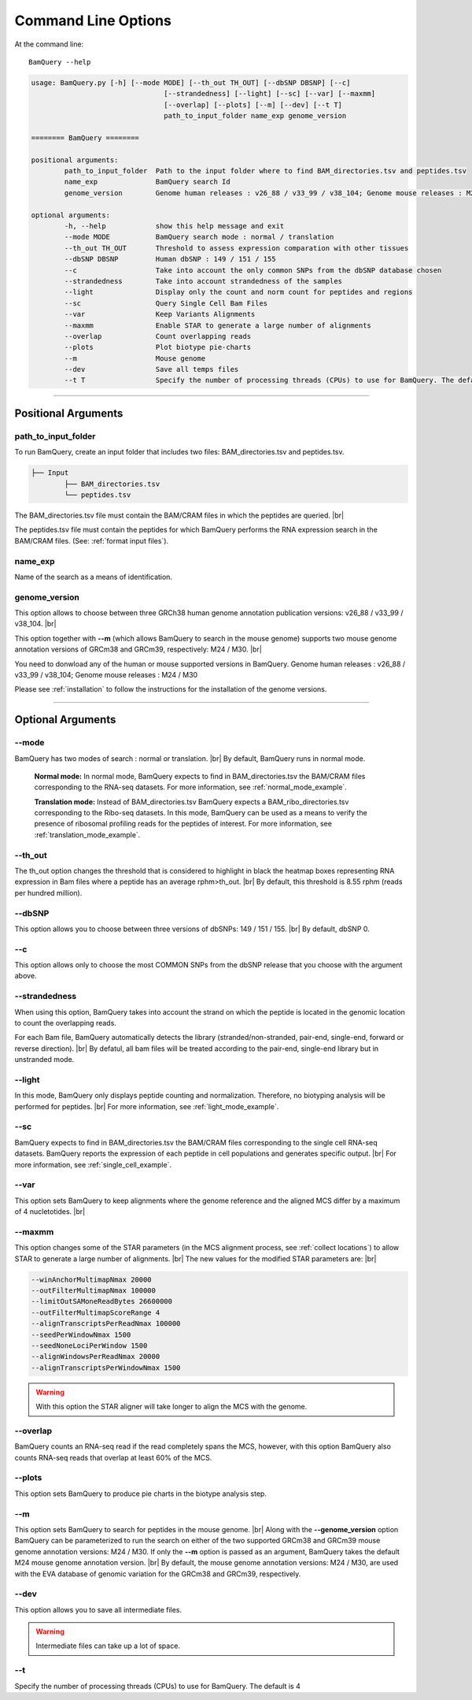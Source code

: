 ====================
Command Line Options
====================

At the command line::

    BamQuery --help


.. code::

		usage: BamQuery.py [-h] [--mode MODE] [--th_out TH_OUT] [--dbSNP DBSNP] [--c]
						[--strandedness] [--light] [--sc] [--var] [--maxmm]
						[--overlap] [--plots] [--m] [--dev] [--t T]
						path_to_input_folder name_exp genome_version

		======== BamQuery ========

		positional arguments:
			path_to_input_folder  Path to the input folder where to find BAM_directories.tsv and peptides.tsv
			name_exp              BamQuery search Id
			genome_version        Genome human releases : v26_88 / v33_99 / v38_104; Genome mouse releases : M24 / M30

		optional arguments:
			-h, --help            show this help message and exit
			--mode MODE           BamQuery search mode : normal / translation
			--th_out TH_OUT       Threshold to assess expression comparation with other tissues
			--dbSNP DBSNP         Human dbSNP : 149 / 151 / 155
			--c                   Take into account the only common SNPs from the dbSNP database chosen
			--strandedness        Take into account strandedness of the samples
			--light               Display only the count and norm count for peptides and regions
			--sc                  Query Single Cell Bam Files
			--var                 Keep Variants Alignments
			--maxmm               Enable STAR to generate a large number of alignments
			--overlap             Count overlapping reads
			--plots               Plot biotype pie-charts
			--m                   Mouse genome
			--dev                 Save all temps files
			--t T                 Specify the number of processing threads (CPUs) to use for BamQuery. The default is 4.


====================



Positional Arguments
====================


**path_to_input_folder**
-------------------------

To run BamQuery, create an input folder that includes two files: BAM_directories.tsv and peptides.tsv. 

.. code::

	
	├── Input
		├── BAM_directories.tsv
		└── peptides.tsv
	    

The BAM_directories.tsv file must contain the BAM/CRAM files in which the peptides are queried. |br|

The peptides.tsv file must contain the peptides for which BamQuery performs the RNA expression search in the BAM/CRAM files.
(See: :ref:`format input files`).


**name_exp**
-------------

Name of the search as a means of identification.

.. _genome version:

**genome_version**
-------------------

This option allows to choose between three GRCh38 human genome annotation publication versions: v26_88 / v33_99 / v38_104. |br|

This option together with **-\-m** (which allows BamQuery to search in the mouse genome) supports two mouse genome annotation versions of GRCm38 and GRCm39, respectively: M24 / M30. |br|

You need to donwload any of the human or mouse supported versions in BamQuery.
Genome human releases : v26_88 / v33_99 / v38_104;
Genome mouse releases : M24 / M30

Please see :ref:`installation` to follow the instructions for the installation of the genome versions.

----------------


Optional Arguments
==================



**-\-mode**
------------

BamQuery has two modes of search : normal or translation. |br|
By default, BamQuery runs in normal mode.

	**Normal mode:**
	In normal mode, BamQuery expects to find in BAM_directories.tsv the BAM/CRAM files corresponding to the RNA-seq datasets. 
	For more information, see :ref:`normal_mode_example`.

	**Translation mode:**
	Instead of BAM_directories.tsv BamQuery expects a BAM_ribo_directories.tsv corresponding to the Ribo-seq datasets. In this mode, BamQuery can be used as a means to verify the presence of ribosomal profiling reads for the peptides of interest. 
	For more information, see :ref:`translation_mode_example`.


**-\-th_out**
--------------

The th_out option changes the threshold that is considered to highlight in black the heatmap boxes representing RNA expression in Bam files where a peptide has an average rphm>th_out. |br|
By default, this threshold is 8.55 rphm (reads per hundred million). 

.. _dbsnp:

**-\-dbSNP**
-------------

This option allows you to choose between three versions of dbSNPs: 149 / 151 / 155. |br|
By default, dbSNP 0. 


**-\-c**
---------
This option allows only to choose the most COMMON SNPs from the dbSNP release that you choose with the argument above.


.. _strandedness:

**-\-strandedness**
--------------------

When using this option, BamQuery takes into account the strand on which the peptide is located in the genomic location to count the overlapping reads. 

For each Bam file, BamQuery automatically detects the library (stranded/non-stranded, pair-end, single-end, forward or reverse direction). |br|
By defatul, all bam files will be treated according to the pair-end, single-end library but in unstranded mode.


**-\-light**
-------------

In this mode, BamQuery only displays peptide counting and normalization. Therefore, no biotyping analysis will be performed for peptides. |br| 
For more information, see :ref:`light_mode_example`.

**-\-sc**
---------

BamQuery expects to find in BAM_directories.tsv the BAM/CRAM files corresponding to the single cell RNA-seq datasets. BamQuery reports the expression of each peptide in cell populations and generates specific output. |br| 
For more information, see :ref:`single_cell_example`.


**-\-var**
----------
This option sets BamQuery to keep alignments where the genome reference and the aligned MCS differ by a maximum of 4 nucletotides. |br| 

**-\-maxmm**
------------
This option changes some of the STAR parameters (in the MCS alignment process, see :ref:`collect locations`) to allow STAR to generate a large number of alignments. |br|
The new values for the modified STAR parameters are: |br|

.. code::

	--winAnchorMultimapNmax 20000
	--outFilterMultimapNmax 100000
	--limitOutSAMoneReadBytes 26600000
	--outFilterMultimapScoreRange 4
	--alignTranscriptsPerReadNmax 100000
	--seedPerWindowNmax 1500
	--seedNoneLociPerWindow 1500
	--alignWindowsPerReadNmax 20000
	--alignTranscriptsPerWindowNmax 1500

.. warning::
	With this option the STAR aligner will take longer to align the MCS with the genome.


**-\-overlap**
--------------
BamQuery counts an RNA-seq read if the read completely spans the MCS, however, with this option BamQuery also counts RNA-seq reads that overlap at least 60% of the MCS. 


**-\-plots**
-------------
This option sets BamQuery to produce pie charts in the biotype analysis step.

**-\-m**
-------------
This option sets BamQuery to search for peptides in the mouse genome. |br|
Along with the **-\-genome_version** option BamQuery can be parameterized to run the search on either of the two supported GRCm38 and GRCm39 mouse genome annotation versions: M24 / M30. If only the **-\-m** option is passed as an argument, BamQuery takes the default M24 mouse genome annotation version. |br|
By default, the mouse genome annotation versions: M24 / M30, are used with the EVA database of genomic variation for the GRCm38 and GRCm39, respectively.


**-\-dev**
----------
This option allows you to save all intermediate files.

.. warning::
	Intermediate files can take up a lot of space.


**-\-t**
----------
Specify the number of processing threads (CPUs) to use for BamQuery. The default is 4


.. |br| raw:: html

      <br>


